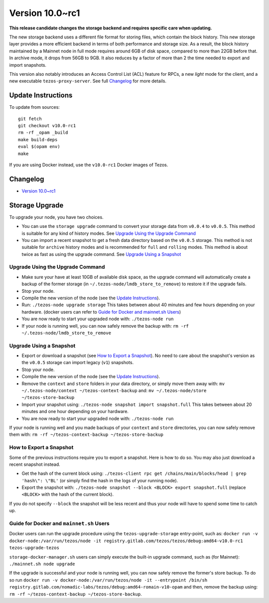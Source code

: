 .. _version-10:

Version 10.0~rc1
================

**This release candidate changes the storage backend and requires specific care when updating.**

The new storage backend uses a different file format for storing
files, which contain the block history. This new storage layer
provides a more efficient backend in terms of both performance and
storage size. As a result, the block history maintained by a Mainnet
node in full mode requires around 6GB of disk space, compared to more
than 22GB before that. In archive mode, it drops from 56GB to 9GB. It
also reduces by a factor of more than 2 the time needed to export and
import snapshots.

This version also notably introduces an Access Control List (ACL) feature for RPCs,
a new *light* mode for the client, and a new executable ``tezos-proxy-server``.
See full `Changelog`_ for more details.

Update Instructions
-------------------

To update from sources::

  git fetch
  git checkout v10.0-rc1
  rm -rf _opam _build
  make build-deps
  eval $(opam env)
  make

If you are using Docker instead, use the ``v10.0-rc1`` Docker images of Tezos.

Changelog
---------

- `Version 10.0~rc1 <../CHANGES.html#version-10-0-rc1>`_

Storage Upgrade
---------------

To upgrade your node, you have two choices.

- You can use the ``storage upgrade`` command to convert your storage
  data from ``v0.0.4`` to ``v0.0.5``. This method is suitable for any
  kind of history modes. See `Upgrade Using the Upgrade Command`_

- You can import a recent snapshot to get a fresh data directory based
  on the ``v0.0.5`` storage. This method is not suitable for
  ``archive`` history modes and is recommended for ``full`` and
  ``rolling`` modes. This method is about twice as fast as using the
  upgrade command. See `Upgrade Using a Snapshot`_

Upgrade Using the Upgrade Command
~~~~~~~~~~~~~~~~~~~~~~~~~~~~~~~~~

- Make sure your have at least 10GB of available disk space, as the
  upgrade command will automatically create a backup of the former
  storage (in ``~/.tezos-node/lmdb_store_to_remove``) to restore
  it if the upgrade fails.

- Stop your node.

- Compile the new version of the node (see the `Update Instructions`_).

- Run: ``./tezos-node upgrade storage`` This takes between about 40
  minutes and few hours depending on your hardware. (docker users can
  refer to `Guide for Docker and mainnet.sh Users`_)

- You are now ready to start your upgraded node with: ``./tezos-node run``

- If your node is running well, you can now safely remove the backup with:
  ``rm -rf ~/.tezos-node/lmdb_store_to_remove``

Upgrade Using a Snapshot
~~~~~~~~~~~~~~~~~~~~~~~~

- Export or download a snapshot (see `How to Export a Snapshot`_). No
  need to care about the snapshot's version as the ``v0.0.5`` storage
  can import legacy (``v1``) snapshots.

- Stop your node.

- Compile the new version of the node (see the `Update Instructions`_).

- Remove the ``context`` and ``store`` folders in your data directory,
  or simply move them away with: ``mv ~/.tezos-node/context
  ~/tezos-context-backup`` and: ``mv ~/.tezos-node/store
  ~/tezos-store-backup``

- Import your snapshot using: ``./tezos-node snapshot import
  snapshot.full`` This takes between about 20 minutes and one hour
  depending on your hardware.

- You are now ready to start your upgraded node with: ``./tezos-node run``

If your node is running well and you made backups of your ``context``
and ``store`` directories, you can now safely remove them with: ``rm -rf
~/tezos-context-backup ~/tezos-store-backup``

How to Export a Snapshot
~~~~~~~~~~~~~~~~~~~~~~~~

Some of the previous instructions require you to export a snapshot.
Here is how to do so. You may also just download a recent snapshot
instead.

- Get the hash of the current block using: ``./tezos-client rpc get
  /chains/main/blocks/head | grep 'hash\": \"BL'`` (or simply find the
  hash in the logs of your running node).

- Export the snapshot with: ``./tezos-node snapshot --block <BLOCK>
  export snapshot.full`` (replace ``<BLOCK>`` with the hash of the
  current block).

If you do not specify ``--block`` the snapshot will be less recent and
thus your node will have to spend some time to catch up.


Guide for Docker and ``mainnet.sh`` Users
~~~~~~~~~~~~~~~~~~~~~~~~~~~~~~~~~~~~~~~~~

Docker users can run the upgrade procedure using the
``tezos-upgrade-storage`` entry-point, such as: ``docker run -v
docker-node:/var/run/tezos/node -it
registry.gitlab.com/tezos/tezos/debug:amd64-v10.0-rc1
tezos-upgrade-tezos``

``storage-docker-manager.sh`` users can simply execute the built-in
upgrade command, such as (for Mainnet): ``./mainnet.sh node upgrade``

If the upgrade is successful and your node is running well, you can
now safely remove the former's store backup. To do so run ``docker
run -v docker-node:/var/run/tezos/node -it --entrypoint /bin/sh
registry.gitlab.com/nomadic-labs/tezos/debug:amd64-romain-v10-opam``
and then, remove the backup using: ``rm -rf ~/tezos-context-backup
~/tezos-store-backup``.
